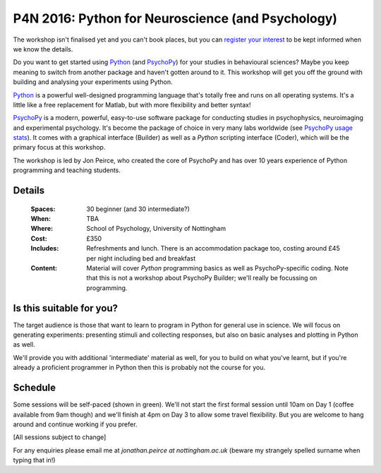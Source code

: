 .. _P4N:

P4N 2016: Python for Neuroscience (and Psychology)
~~~~~~~~~~~~~~~~~~~~~~~~~~~~~~~~~~~~~~~~~~~~~~~~~~~~~~~

The workshop isn't finalised yet and you can't book places, but you can `register your interest <https://docs.google.com/forms/d/1gEKIc-eBsPYxCgVzMaqBh4CMQNMyyfO-s-p_y2WuxHE/viewform>`_ to be kept informed when we know the details.

.. image:: jumpAnimate.gif
   :width: 100 %
	
Do you want to get started using Python_ (and PsychoPy_) for your studies in behavioural sciences? Maybe you keep meaning to switch from another package and haven't gotten around to it. This workshop will get you off the ground with building and analysing your experiments using Python.

`Python`_ is a powerful well-designed programming language that's totally free and runs on all operating systems. It's a little like a free replacement for Matlab, but with more flexibility and better syntax!

`PsychoPy`_ is a modern, powerful, easy-to-use software package for conducting studies in psychophysics, neuroimaging and experimental psychology. It's become the package of choice in very many labs worldwide (see `PsychoPy usage stats <http://www.psychopy.org/usage.php>`_). It comes with a graphical interface (Builder) as well as a `Python` scripting interface (Coder), which will be the primary focus at this workshop.

The workshop is led by Jon Peirce, who created the core of PsychoPy and has over 10 years experience of Python programming and teaching students.


Details
------------

    :Spaces: 30 beginner (and 30 intermediate?)
    :When: TBA
    :Where: School of Psychology, University of Nottingham
    :Cost: £350
    :Includes: Refreshments and lunch. There is an accommodation package too, costing around £45 per night including bed and breakfast
    :Content:
        Material will cover *Python* programming basics as well as PsychoPy-specific coding. Note that this is not a workshop about PsychoPy Builder; we'll really be focussing on programming.
        
Is this suitable for you? 
----------------------------

The target audience is those that want to learn to program in Python for general use in science. We will focus on generating experiments: presenting stimuli and collecting responses, but also on basic analyses and plotting in Python as well.

We'll provide you with additional 'intermediate' material as well, for you to build on what you've learnt, but if you're already a proficient programmer in Python then this is probably not the course for you.
    
Schedule
------------------------

Some sessions will be self-paced (shown in green). We'll not start the first formal session until 10am on Day 1 (coffee available from 9am though) and we'll finish at 4pm on Day 3 to allow some travel flexibility. But you are welcome to hang around and continue working if you prefer.

[All sessions subject to change]

.. image:: ../images/scheduleBeginner.png
   :scale: 80 %
   

For any enquiries please email me at `jonathan.peirce at nottingham.ac.uk` (beware my strangely spelled surname when typing that in!)

.. _Python: http://www.python.org/
.. _PsychoPy: http://www.psychopy.org/
